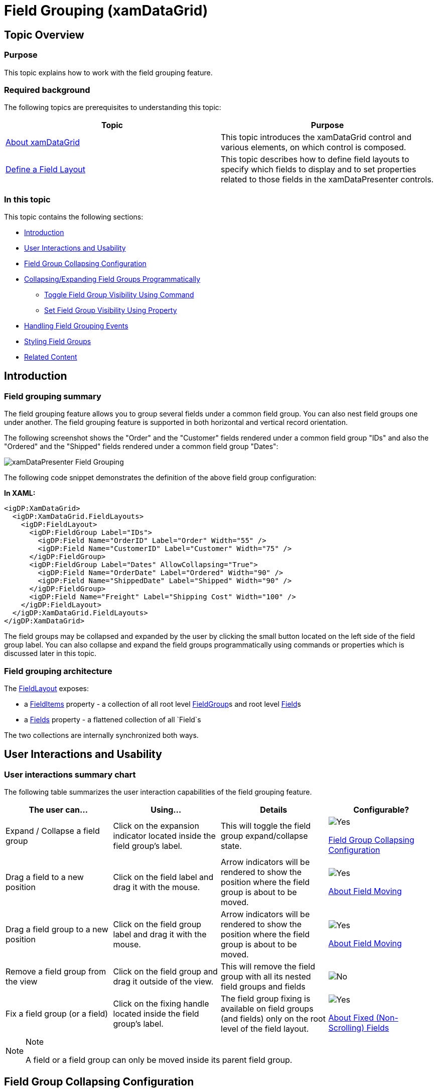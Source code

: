 ﻿////

|metadata|
{
    "name": "xamdatagrid-field-grouping",
    "tags": ["Grouping","How Do I"],
    "controlName": ["xamDataGrid"],
    "guid": "f5c08f36-e215-4797-bc03-549758c27841",  
    "buildFlags": [],
    "createdOn": "2016-02-18T07:48:54.5045277Z"
}
|metadata|
////

= Field Grouping (xamDataGrid)

== Topic Overview

=== Purpose

This topic explains how to work with the field grouping feature.

=== Required background

The following topics are prerequisites to understanding this topic:

[options="header", cols="a,a"]
|====
|Topic|Purpose

| link:xamdatagrid-understanding-xamdatagrid.html[About xamDataGrid]
|This topic introduces the xamDataGrid control and various elements, on which control is composed.

| link:xamdatapresenter-define-a-field-layout.html[Define a Field Layout]
|This topic describes how to define field layouts to specify which fields to display and to set properties related to those fields in the xamDataPresenter controls.

|====

=== In this topic

This topic contains the following sections:

* <<_Ref443295000, Introduction >>
* <<_Ref443295110, User Interactions and Usability >>
* <<_Ref443064351, Field Group Collapsing Configuration >>
* <<_Ref443295164, Collapsing/Expanding Field Groups Programmatically >>
** <<_Ref443295175, Toggle Field Group Visibility Using Command >>
** <<_Ref443295189, Set Field Group Visibility Using Property >>

* <<_Ref443295205, Handling Field Grouping Events >>
* <<_Ref443295236, Styling Field Groups >>
* <<_Ref443295245, Related Content >>

[[_Ref443295000]]
== Introduction

=== Field grouping summary

The field grouping feature allows you to group several fields under a common field group. You can also nest field groups one under another. The field grouping feature is supported in both horizontal and vertical record orientation.

The following screenshot shows the "Order" and the "Customer" fields rendered under a common field group "IDs" and also the "Ordered" and the "Shipped" fields rendered under a common field group "Dates":

image::images/xamDataPresenter_Field_Grouping.png[]

The following code snippet demonstrates the definition of the above field group configuration:

*In XAML:*

[source,xaml]
----
<igDP:XamDataGrid>
  <igDP:XamDataGrid.FieldLayouts>
    <igDP:FieldLayout>
      <igDP:FieldGroup Label="IDs">
        <igDP:Field Name="OrderID" Label="Order" Width="55" />
        <igDP:Field Name="CustomerID" Label="Customer" Width="75" />
      </igDP:FieldGroup>
      <igDP:FieldGroup Label="Dates" AllowCollapsing="True">
        <igDP:Field Name="OrderDate" Label="Ordered" Width="90" />
        <igDP:Field Name="ShippedDate" Label="Shipped" Width="90" />
      </igDP:FieldGroup>
      <igDP:Field Name="Freight" Label="Shipping Cost" Width="100" />
    </igDP:FieldLayout>
  </igDP:XamDataGrid.FieldLayouts>
</igDP:XamDataGrid>
----

The field groups may be collapsed and expanded by the user by clicking the small button located on the left side of the field group label. You can also collapse and expand the field groups programmatically using commands or properties which is discussed later in this topic.

=== Field grouping architecture

The link:{ApiPlatform}datapresenter.v{ProductVersion}~infragistics.windows.datapresenter.fieldlayout_members.html[FieldLayout] exposes:

* a link:{ApiPlatform}datapresenter.v{ProductVersion}~infragistics.windows.datapresenter.fieldlayout~fielditems.html[FieldItems] property - a collection of all root level link:{ApiPlatform}datapresenter.v{ProductVersion}~infragistics.windows.datapresenter.fieldgroup_members.html[FieldGroup]s and root level link:{ApiPlatform}datapresenter.v{ProductVersion}~infragistics.windows.datapresenter.field_members.html[Field]s
* a link:{ApiPlatform}datapresenter.v{ProductVersion}~infragistics.windows.datapresenter.fieldlayout~fields.html[Fields] property - a flattened collection of all `Field`s

The two collections are internally synchronized both ways.

[[_Ref443295110]]
== User Interactions and Usability

=== User interactions summary chart

The following table summarizes the user interaction capabilities of the field grouping feature.

[options="header", cols="a,a,a,a"]
|====
|The user can…|Using…|Details|Configurable?

|[[_Hlk377147553]] 

Expand / Collapse a field group
|Click on the expansion indicator located inside the field group’s label.
|This will toggle the field group expand/collapse state.
|image::images/Yes.png[] 

<<_Ref443064351,Field Group Collapsing Configuration>>

|[[_Hlk377147649]] 

Drag a field to a new position
|Click on the field label and drag it with the mouse.
|Arrow indicators will be rendered to show the position where the field group is about to be moved.
|image::images/Yes.png[] 

link:xamdatagrid-about-field-moving.html[About Field Moving]

|Drag a field group to a new position
|Click on the field group label and drag it with the mouse.
|Arrow indicators will be rendered to show the position where the field group is about to be moved.
|image::images/Yes.png[] 

link:xamdatagrid-about-field-moving.html[About Field Moving]

|Remove a field group from the view
|Click on the field group and drag it outside of the view.
|This will remove the field group with all its nested field groups and fields
|image::images/No.png[]

|Fix a field group (or a field)
|Click on the fixing handle located inside the field group’s label.
|The field group fixing is available on field groups (and fields) only on the root level of the field layout.
|image::images/Yes.png[] 

link:xamdatagrid-about-fixed-non-scrolling-fields.html[About Fixed (Non-Scrolling) Fields]

|====

.Note
[NOTE]
====
A field or a field group can only be moved inside its parent field group.
====

[[_Ref443064351]]
== Field Group Collapsing Configuration

=== Field group collapsing configuration summary chart

The following table explains briefly the configurable aspects of the field grouping feature and maps them to the properties that configure them.

[options="header", cols="a,a,a"]
|====
|Configurable aspect|Property|Details

|[[_Hlk356484826]] 

Enabling globally field group collapsing
| link:{ApiPlatform}datapresenter.v{ProductVersion}~infragistics.windows.datapresenter.fieldlayoutsettings~allowfieldgroupcollapsing.html[AllowFieldGroupCollapsing]
|This property of the link:{ApiPlatform}datapresenter.v{ProductVersion}~infragistics.windows.datapresenter.fieldlayoutsettings.html[FieldLayoutSettings] class will allow you to configure the ability to expand and collapse field groups for the entire control

|Enabling field group collapsing for each individual field group
| link:{ApiPlatform}datapresenter.v{ProductVersion}~infragistics.windows.datapresenter.fieldgroup~allowcollapsing.html[AllowCollapsing]
|This property of the link:{ApiPlatform}datapresenter.v{ProductVersion}~infragistics.windows.datapresenter.fieldgroup.html[FieldGroup] class allows you to configure the ability to expand and collapse field groups for each field group. It also has higher precedence comparing to the `AllowFieldGroupCollapsing` property.

|====

[[_Ref443295164]]
== Collapsing/Expanding Field Groups Programmatically

[[_Hlk368069110]]

=== Overview

The following section demonstrates with code examples how to collapse and expand field groups programmatically.

[[_Ref443295175]]

=== Toggle Field Group Visibility Using Command

The following code snippet demonstrates how to toggle a field group (named "FieldGroup1") expanded/collapsed using command:

*In XAML:*

[source,xaml]
----
<Button Content="Toggle the field group"
    Command="{x:Static igDP:DataPresenterCommands.ToggleFieldGroupIsCollapsed}"
    CommandParameter="{Binding ElementName=FieldGroup1}"
    CommandTarget="{Binding ElementName=xamDataGrid1}" />
----

[[_Ref443295189]]

=== Set Field Group Visibility Using Property

The following code snippets demonstrate how to set a field group (named "FieldGroup1") as expanded or collapsed using the link:{ApiPlatform}datapresenter.v{ProductVersion}~infragistics.windows.datapresenter.fieldgroup~iscollapsed.html[IsCollapsed] property:

*In XAML:*

[source,xaml]
----
…
<igDP:FieldGroup x:Name="FieldGroup1">
…
----

*In C#:*

[source,csharp]
----
this.fieldGroup1.IsCollapsed = true;
----

[[_Ref443295205]]
== Handling Field Grouping Events

=== Overview

This section describes the events associated with the field grouping feature.

=== Events

The following table maps the desired behaviors to the event that manage it.

[options="header", cols="a,a,a"]
|====
|In order to:|Use this event:|Event arguments:

|Get notified when a field group gets collapsed
| link:{ApiPlatform}datapresenter.v{ProductVersion}~infragistics.windows.datapresenter.datapresenterbase~fieldgroupcollapsed_ev.html[FieldGroupCollapsed]
|The collapsed field group

|Get notified when a field group gets expanded
| link:{ApiPlatform}datapresenter.v{ProductVersion}~infragistics.windows.datapresenter.datapresenterbase~fieldgroupexpanded_ev.html[FieldGroupExpanded]
|The expanded field group

|====

[[_Ref443295236]]
== Styling Field Groups

=== Overview

To style the field group label you can:

* Create an implicit style and target the `FieldGroupLabelPresenter` type – this will affect all field groups.
* Provide a style to the `FieldLayoutSettings`’ link:{ApiPlatform}datapresenter.v{ProductVersion}~infragistics.windows.datapresenter.fieldlayoutsettings~fieldgrouplabelpresenterstyle.html[FieldGroupLabelPresenterStyle] property – this will affect all field group in the data presenter control in question.
* Provide a style to the FieldGroup’s link:{ApiPlatform}datapresenter.v{ProductVersion}~infragistics.windows.datapresenter.fieldgroup~labelpresenterstyle.html[LabelPresenterStyle] property – this will the field group in question.

=== Implicit style example

The following code snippet demonstrates how to apply the style on all field groups:

*In XAML:*

[source,xaml]
----
<Page
  …
  xmlns:igDP="http://infragistics.com/DataPresenter"
  …>
…
<Page.Resources>
  <ResourceDictionary>
    <Style TargetType="{x:Type igDP:FieldGroupLabelPresenter}">
      <Setter Property="Background" Value="Orange" />
    </Style>
  </ResourceDictionary>
</Page.Resources>
…
<igDP:XamDataGrid>
…
  <igDP:XamDataGrid.FieldLayouts>
    <igDP:FieldLayout>
      <igDP:FieldGroup>
      …
      </igDP:FieldGroup>
      <igDP:FieldGroup>
      …
      </igDP:FieldGroup>
    </igDP:FieldGroup>
  <igDP:XamDataGrid.FieldLayouts>
…
</igDP:XamDataGrid>
…
</Page>
----

=== Explicit style example

The following code snippet demonstrates how to apply the style only on specific field group(s):

*In XAML:*

[source,xaml]
----
<Page
  …
  xmlns:igDP="http://infragistics.com/DataPresenter"
  …>
…
<Page.Resources>
  <ResourceDictionary>
    <Style x:Key="BGRed" TargetType="{x:Type igDP:FieldGroupLabelPresenter}">
      <Setter Property="Background" Value="Red" />
    </Style>
  </ResourceDictionary>
</Page.Resources>
…
<igDP:XamDataGrid>
…
  <igDP:XamDataGrid.FieldLayouts>
    <igDP:FieldLayout>
      <igDP:FieldGroup LabelPresenterStyle="{StaticResource ResourceKey=BGRed">
      …
      </igDP:FieldGroup>
      <igDP:FieldGroup>
      …
      </igDP:FieldGroup>
    </igDP:FieldGroup>
  <igDP:XamDataGrid.FieldLayouts>
…
</igDP:XamDataGrid>
…
</Page>
----

In this particular case the style will be applied to the first field group only.

[[_Ref443295245]]
== Related Content

=== Topics

The following topics provide additional information related to this topic.

[options="header", cols="a,a"]
|====
|Topic|Purpose

| link:xamdatagrid-changing-the-record-orientation.html[Changing the Record Orientation]
|This topic explains how to change the record orientation.

| link:xamdatapresenter-field-sizing.html[Field Sizing]
|This topic gives an overview of the field sizing feature.

| link:xamdatagrid-about-fixed-non-scrolling-fields.html[About Fixed (Non-Scrolling) Fields]
|This topic gives an overview of the fixed field feature.

| link:xamdatapresenter-save-field-customizations.html[Save Field Customizations]
|This topic explains how to save user customizations like field position, size, sorting, grouping and more.

| link:xamdatapresenter-load-field-customizations.html[Load Field Customizations]
|This topic explains how to load a saved user customizations like field position, size, sorting, grouping and more.

|====

=== Sample

The following sample provides additional information related to this topic.

[options="header", cols="a,a"]
|====
|Sample|Purpose

| link:{SamplesURL}/data-grid/field-grouping[Field Grouping]
|This sample demonstrates the field grouping ability of the control.

|====